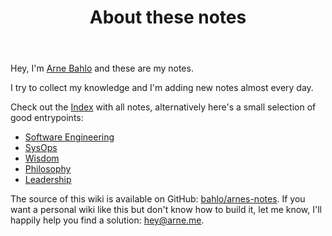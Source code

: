 #+TITLE: About these notes

Hey, I'm [[https://arne.me][Arne Bahlo]] and these are my notes.

I try to collect my knowledge and I'm adding new notes almost every day.

Check out the [[/index][Index]] with all notes, alternatively here's a small selection of good entrypoints:

- [[file:software-engineering.org][Software Engineering]]
- [[file:sysops.org][SysOps]]
- [[file:wisdom.org][Wisdom]]
- [[file:philosophy.org][Philosophy]]
- [[file:leadership.org][Leadership]]

The source of this wiki is available on GitHub: [[https://github.com/bahlo/arnes-notes][bahlo/arnes-notes]]. If you want a personal wiki like this but don't know how to build it, let me know, I'll happily help you find a solution: [[mailto:hey@arne.me][hey@arne.me]].
